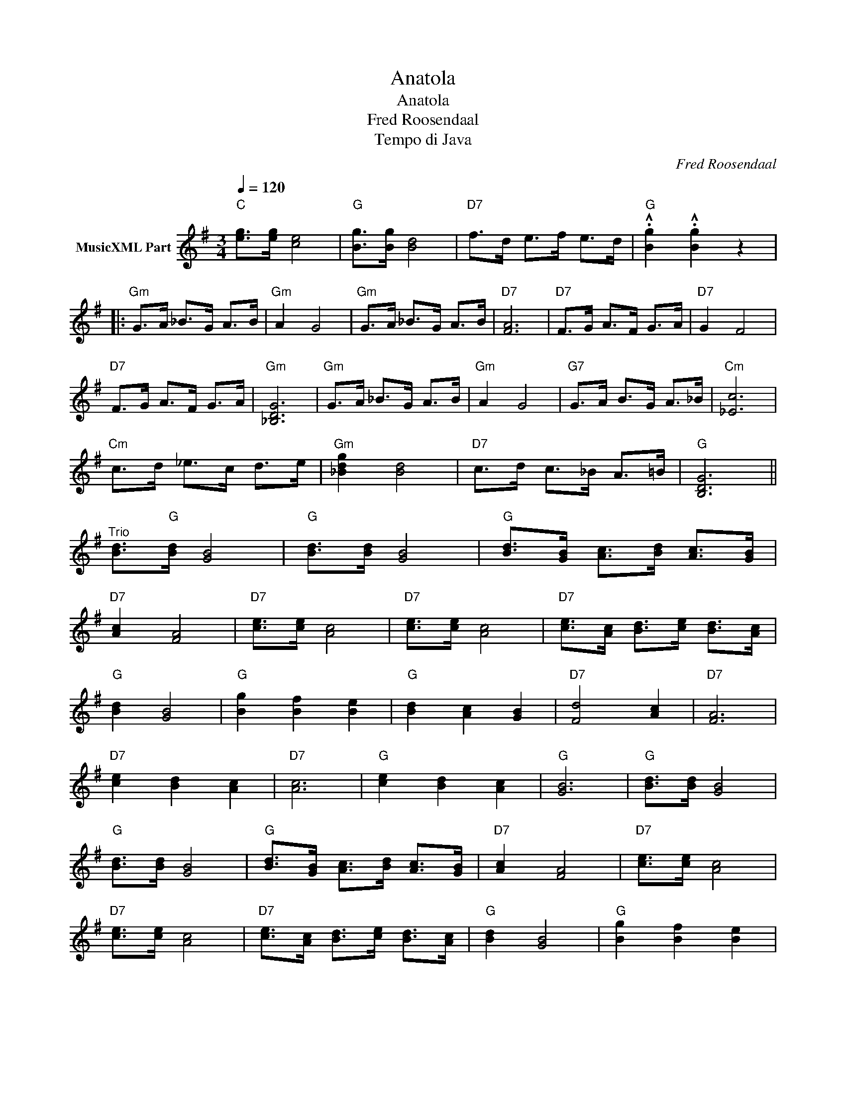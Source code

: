 X:1
T:Anatola
T:Anatola
T:Fred Roosendaal
T:Tempo di Java
C:Fred Roosendaal
Z:All Rights Reserved
L:1/8
Q:1/4=120
M:3/4
K:G
V:1 treble nm="MusicXML Part"
%%MIDI program 4
%%MIDI control 7 102
%%MIDI control 10 64
V:1
"C" [eg]>[eg] [ce]4 |"G" [Bg]>[Bg] [Bd]4 |"D7" f>d e>f e>d |"G" .!^![Bg]2 .!^![Bg]2 z2 |: %4
"Gm" G>A _B>G A>B |"Gm" A2 G4 |"Gm" G>A _B>G A>B |"D7" [FA]6 |"D7" F>G A>F G>A |"D7" G2 F4 | %10
"D7" F>G A>F G>A |"Gm" [_B,DG]6 |"Gm" G>A _B>G A>B |"Gm" A2 G4 |"G7" G>A B>G A>_B |"Cm" [_Ec]6 | %16
"Cm" c>d _e>c d>e |"Gm" [_Bdg]2 [Bd]4 |"D7" c>d c>_B A>=B |"G" [B,DG]6 || %20
"^Trio" [Bd]>"G"[Bd] [GB]4 |"G" [Bd]>[Bd] [GB]4 |"G" [Bd]>[GB] [Ac]>[Bd] [Ac]>[GB] | %23
"D7" [Ac]2 [FA]4 |"D7" [ce]>[ce] [Ac]4 |"D7" [ce]>[ce] [Ac]4 |"D7" [ce]>[Ac] [Bd]>[ce] [Bd]>[Ac] | %27
"G" [Bd]2 [GB]4 |"G" [Bg]2 [Bf]2 [Be]2 |"G" [Bd]2 [Ac]2 [GB]2 |"D7" [Fd]4 [Ac]2 |"D7" [FA]6 | %32
"D7" [ce]2 [Bd]2 [Ac]2 |"D7" [Ac]6 |"G" [ce]2 [Bd]2 [Ac]2 |"G" [GB]6 |"G" [Bd]>[Bd] [GB]4 | %37
"G" [Bd]>[Bd] [GB]4 |"G" [Bd]>[GB] [Ac]>[Bd] [Ac]>[GB] |"D7" [Ac]2 [FA]4 |"D7" [ce]>[ce] [Ac]4 | %41
"D7" [ce]>[ce] [Ac]4 |"D7" [ce]>[Ac] [Bd]>[ce] [Bd]>[Ac] |"G" [Bd]2 [GB]4 |"G" [Bg]2 [Bf]2 [Be]2 | %45
"G" [Bd]2 [Ac]2 [GB]2 |"D7" [Fd]4 [Ac]2 |"D7" [ce]6 |"C" [eg]>[eg] [ce]4 |"G" [Bg]>[Bg] [Bd]4 | %50
"D7" f>d e>f e>d |"G" .!^![Bg]2 .!^![Bg]2 z2 |] %52

